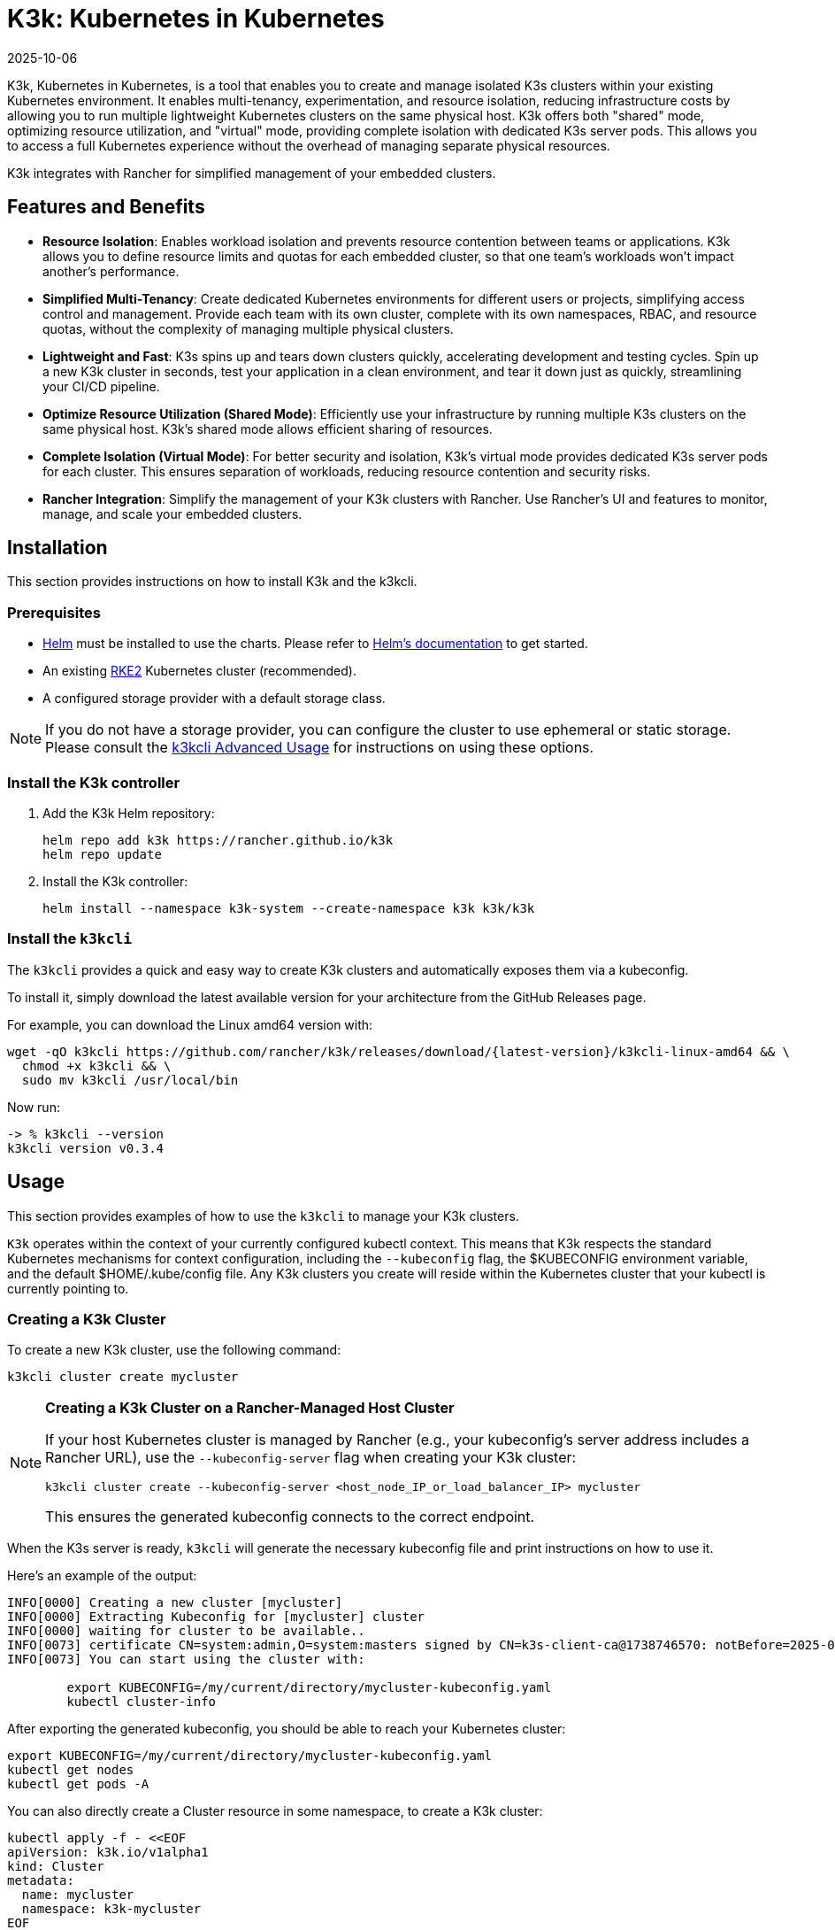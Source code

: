= K3k: Kubernetes in Kubernetes
:revdate: 2025-10-06
:page-revdate: {revdate}

K3k, Kubernetes in Kubernetes, is a tool that enables you to create and manage isolated K3s clusters within your existing Kubernetes environment. It enables multi-tenancy, experimentation, and resource isolation, reducing infrastructure costs by allowing you to run multiple lightweight Kubernetes clusters on the same physical host. K3k offers both "shared" mode, optimizing resource utilization, and "virtual" mode, providing complete isolation with dedicated K3s server pods. This allows you to access a full Kubernetes experience without the overhead of managing separate physical resources.

K3k integrates with Rancher for simplified management of your embedded clusters.

== Features and Benefits

* *Resource Isolation*: Enables workload isolation and prevents resource contention between teams or applications. K3k allows you to define resource limits and quotas for each embedded cluster, so that one team's workloads won't impact another's performance.

* *Simplified Multi-Tenancy*: Create dedicated Kubernetes environments for different users or projects, simplifying access control and management. Provide each team with its own cluster, complete with its own namespaces, RBAC, and resource quotas, without the complexity of managing multiple physical clusters.

* *Lightweight and Fast*: K3s spins up and tears down clusters quickly, accelerating development and testing cycles. Spin up a new K3k cluster in seconds, test your application in a clean environment, and tear it down just as quickly, streamlining your CI/CD pipeline.

* *Optimize Resource Utilization (Shared Mode)*: Efficiently use your infrastructure by running multiple K3s clusters on the same physical host. K3k's shared mode allows efficient sharing of resources.

* *Complete Isolation (Virtual Mode)*: For better security and isolation, K3k's virtual mode provides dedicated K3s server pods for each cluster. This ensures separation of workloads, reducing resource contention and security risks.

* *Rancher Integration*: Simplify the management of your K3k clusters with Rancher. Use Rancher's UI and  features to monitor, manage, and scale your embedded clusters.

== Installation

This section provides instructions on how to install K3k and the k3kcli.

=== Prerequisites

* https://helm.sh/[Helm] must be installed to use the charts. Please refer to https://helm.sh/docs/[Helm's documentation] to get started.
* An existing https://documentation.suse.com/cloudnative/rke2/latest/en/install/quickstart.html[RKE2] Kubernetes cluster (recommended).
* A configured storage provider with a default storage class.

NOTE: If you do not have a storage provider, you can configure the cluster to use ephemeral or static storage. Please consult the xref:advanced-usage.adoc#_using_the_cli[k3kcli Advanced Usage] for instructions on using these options.

=== Install the K3k controller

. Add the K3k Helm repository:
+
[,bash]
----
helm repo add k3k https://rancher.github.io/k3k
helm repo update
----

. Install the K3k controller:
+
[,bash]
----
helm install --namespace k3k-system --create-namespace k3k k3k/k3k
----

=== Install the `k3kcli`

The `k3kcli` provides a quick and easy way to create K3k clusters and automatically exposes them via a kubeconfig.

To install it, simply download the latest available version for your architecture from the GitHub Releases page.

For example, you can download the Linux amd64 version with:

[,bash]
----
wget -qO k3kcli https://github.com/rancher/k3k/releases/download/{latest-version}/k3kcli-linux-amd64 && \
  chmod +x k3kcli && \
  sudo mv k3kcli /usr/local/bin
----

Now run:

[,bash]
----
-> % k3kcli --version
k3kcli version v0.3.4
----

== Usage

This section provides examples of how to use the `k3kcli` to manage your K3k clusters.

`K3k` operates within the context of your currently configured kubectl context. This means that K3k respects the standard Kubernetes mechanisms for context configuration, including the `--kubeconfig` flag, the $KUBECONFIG environment variable, and the default $HOME/.kube/config file. Any K3k clusters you create will reside within the Kubernetes cluster that your kubectl is currently pointing to.

=== Creating a K3k Cluster

To create a new K3k cluster, use the following command:

[,bash]
----
k3kcli cluster create mycluster
----

[NOTE]
====
*Creating a K3k Cluster on a Rancher-Managed Host Cluster*

If your host Kubernetes cluster is managed by Rancher (e.g., your kubeconfig's server address includes a Rancher URL), use the `--kubeconfig-server` flag when creating your K3k cluster:

[,bash]
----
k3kcli cluster create --kubeconfig-server <host_node_IP_or_load_balancer_IP> mycluster
----

This ensures the generated kubeconfig connects to the correct endpoint.
====

When the K3s server is ready, `k3kcli` will generate the necessary kubeconfig file and print instructions on how to use it.

Here's an example of the output:

[,yaml]
----
INFO[0000] Creating a new cluster [mycluster]          
INFO[0000] Extracting Kubeconfig for [mycluster] cluster 
INFO[0000] waiting for cluster to be available..        
INFO[0073] certificate CN=system:admin,O=system:masters signed by CN=k3s-client-ca@1738746570: notBefore=2025-02-05 09:09:30 +0000 UTC notAfter=2026-02-05 09:10:42 +0000 UTC 
INFO[0073] You can start using the cluster with: 

        export KUBECONFIG=/my/current/directory/mycluster-kubeconfig.yaml
        kubectl cluster-info  
----

After exporting the generated kubeconfig, you should be able to reach your Kubernetes cluster:

[,bash]
----
export KUBECONFIG=/my/current/directory/mycluster-kubeconfig.yaml
kubectl get nodes
kubectl get pods -A
----

You can also directly create a Cluster resource in some namespace, to create a K3k cluster:

[,bash]
----
kubectl apply -f - <<EOF
apiVersion: k3k.io/v1alpha1
kind: Cluster
metadata:
  name: mycluster
  namespace: k3k-mycluster
EOF
----

and use the `k3kcli` to retrieve the kubeconfig:

[,bash]
----
k3kcli kubeconfig generate --namespace k3k-mycluster --name mycluster 
----

=== Deleting a K3k Cluster

To delete a K3k cluster, use the following command:

[,bash]
----
k3kcli cluster delete mycluster
----

== Architecture

For a detailed explanation of the `K3k` architecture, please refer to the xref:architecture.adoc[Architecture documentation].

== Advanced Usage

For more in-depth examples and information on advanced K3k usage, including details on the differences between shared and virtual modes, resource management, and other configuration options, please see the xref:advanced-usage.adoc[Advanced Usage documentation].

== Development

If you're interested in building K3k from source or contributing to the project, please refer to the xref:development.adoc[Development documentation].
